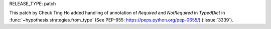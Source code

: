 RELEASE_TYPE: patch

This patch by Cheuk Ting Ho added handling of annotation of `Required` and `NotRequired` in `TypedDict` in :func:`~hypothesis.strategies.from_type` (See PEP-655: https://peps.python.org/pep-0655/) (:issue:`3339`).
